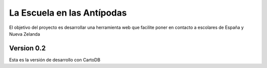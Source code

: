 La Escuela en las Antípodas
===========================

El objetivo del proyecto es desarrollar una herramienta web que facilite poner
en contacto a escolares de España y Nueva Zelanda


Version 0.2
-----------

Esta es la versión de desarrollo con CartoDB 
